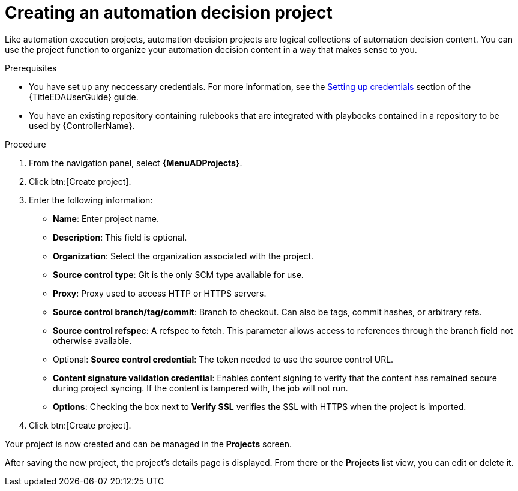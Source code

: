 [id="proc-gs-auto-dev-create-automation-decision-proj"]

= Creating an automation decision project

Like automation execution projects, automation decision projects are logical collections of automation decision content. 
You can use the project function to organize your automation decision content in a way that makes sense to you.

.Prerequisites

* You have set up any neccessary credentials.
For more information, see the link:{URLEDAUserGuide}/eda-credentials#eda-set-up-credential[Setting up credentials] section of the {TitleEDAUserGuide} guide.
* You have an existing repository containing rulebooks that are integrated with playbooks contained in a repository to be used by {ControllerName}.

.Procedure

. From the navigation panel, select *{MenuADProjects}*.
. Click btn:[Create project].
. Enter the following information:
* *Name*: Enter project name.
* *Description*: This field is optional.
* *Organization*: Select the organization associated with the project.  
* *Source control type*: Git is the only SCM type available for use.
* *Proxy*: Proxy used to access HTTP or HTTPS servers.
* *Source control branch/tag/commit*: Branch to checkout. Can also be tags, commit hashes, or arbitrary refs.
* *Source control refspec*: A refspec to fetch. This parameter allows access to references through the branch field not otherwise available.
* Optional: *Source control credential*: The token needed to use the source control URL.
* *Content signature validation credential*: Enables content signing to verify that the content has remained secure during project syncing. If the content is tampered with, the job will not run.
* *Options*: Checking the box next to *Verify SSL* verifies the SSL with HTTPS when the project is imported. 
. Click btn:[Create project].

Your project is now created and can be managed in the *Projects* screen.

After saving the new project, the project's details page is displayed.
From there or the *Projects* list view, you can edit or delete it.

